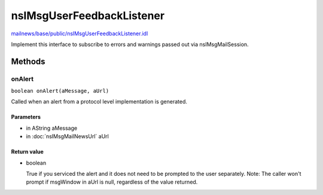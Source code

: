 ==========================
nsIMsgUserFeedbackListener
==========================

`mailnews/base/public/nsIMsgUserFeedbackListener.idl <https://hg.mozilla.org/comm-central/file/tip/mailnews/base/public/nsIMsgUserFeedbackListener.idl>`_

Implement this interface to subscribe to errors and warnings passed out via
nsIMsgMailSession.

Methods
=======

onAlert
-------

``boolean onAlert(aMessage, aUrl)``

Called when an alert from a protocol level implementation is generated.

Parameters
^^^^^^^^^^

* in AString aMessage
* in :doc:`nsIMsgMailNewsUrl` aUrl

Return value
^^^^^^^^^^^^

* boolean

  True if you serviced the alert and it does not need
  to be prompted to the user separately.
  Note: The caller won't prompt if msgWindow in aUrl is
  null, regardless of the value returned.
